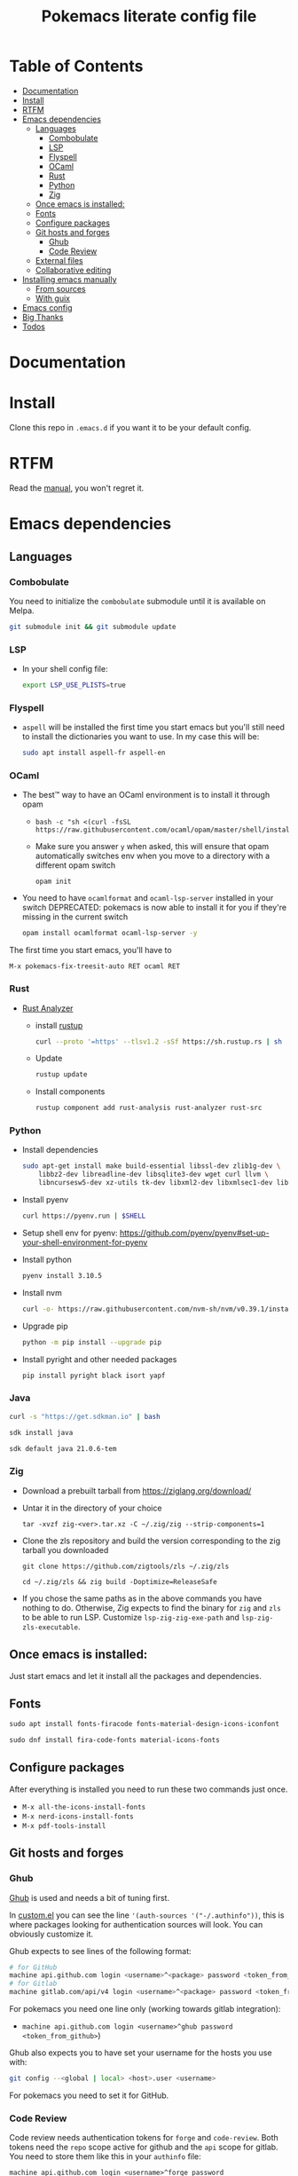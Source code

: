 #+title: Pokemacs literate config file
#+PROPERTY: header-args:emacs-lisp :tangle ./init.el :mkdirp yes

* Table of Contents
:PROPERTIES:
:TOC:      :include all :ignore (this)
:END:

:CONTENTS:
- [[#documentation][Documentation]]
- [[#install][Install]]
- [[#rtfm][RTFM]]
- [[#emacs-dependencies][Emacs dependencies]]
  - [[#languages][Languages]]
    - [[#combobulate][Combobulate]]
    - [[#lsp][LSP]]
    - [[#flyspell][Flyspell]]
    - [[#ocaml][OCaml]]
    - [[#rust][Rust]]
    - [[#python][Python]]
    - [[#zig][Zig]]
  - [[#once-emacs-is-installed][Once emacs is installed:]]
  - [[#fonts][Fonts]]
  - [[#configure-packages][Configure packages]]
  - [[#git-hosts-and-forges][Git hosts and forges]]
    - [[#ghub][Ghub]]
    - [[#code-review][Code Review]]
  - [[#external-files][External files]]
  - [[#collaborative-editing][Collaborative editing]]
- [[#installing-emacs-manually][Installing emacs manually]]
  - [[#from-sources][From sources]]
  - [[#with-guix][With guix]]
- [[#emacs-config][Emacs config]]
- [[#big-thanks][Big Thanks]]
- [[#todos][Todos]]
:END:

* Documentation
:PROPERTIES:
:CUSTOM_ID: documentation
:END:

* Install
:PROPERTIES:
:CUSTOM_ID: install
:END:

Clone this repo in ~.emacs.d~ if you want it to be your default config.

* RTFM
:PROPERTIES:
:CUSTOM_ID: rtfm
:END:

Read the [[file:manual.org][manual]], you won't regret it.

* Emacs dependencies
:PROPERTIES:
:CUSTOM_ID: emacs-dependencies
:END:

** Languages
:PROPERTIES:
:CUSTOM_ID: languages
:END:

*** Combobulate
:PROPERTIES:
:CUSTOM_ID: combobulate
:END:

You need to initialize the ~combobulate~ submodule until it is available on Melpa.

#+begin_src sh
  git submodule init && git submodule update
#+end_src

*** LSP
:PROPERTIES:
:CUSTOM_ID: lsp
:END:

- In your shell config file:
  #+begin_src sh
    export LSP_USE_PLISTS=true
  #+end_src

*** Flyspell
:PROPERTIES:
:CUSTOM_ID: flyspell
:END:

- ~aspell~ will be installed the first time you start emacs but you'll still need to install the dictionaries you want to use. In my case this will be:

  #+begin_src sh
    sudo apt install aspell-fr aspell-en
  #+end_src

*** OCaml
:PROPERTIES:
:CUSTOM_ID: ocaml
:END:

- The best™ way to have an OCaml environment is to install it through opam
  -
    #+BEGIN_SRC shell
      bash -c "sh <(curl -fsSL https://raw.githubusercontent.com/ocaml/opam/master/shell/install.sh)"
    #+END_SRC
  - Make sure you answer ~y~ when asked, this will ensure that opam automatically switches env when you move to a directory with a different opam switch
    #+BEGIN_SRC shell
      opam init
    #+END_SRC
- You need to have ~ocamlformat~ and ~ocaml-lsp-server~ installed in your switch
  DEPRECATED: pokemacs is now able to install it for you if they're missing in the current switch
  #+begin_src sh
    opam install ocamlformat ocaml-lsp-server -y
  #+end_src

The first time you start emacs, you'll have to

#+begin_src elisp
M-x pokemacs-fix-treesit-auto RET ocaml RET
#+end_src

*** Rust
:PROPERTIES:
:CUSTOM_ID: rust
:END:

- [[https://blog.rust-lang.org/2022/07/01/RLS-deprecation.html][Rust Analyzer]]
  - install [[http://rustup.rs/][rustup]]
    #+begin_src sh
      curl --proto '=https' --tlsv1.2 -sSf https://sh.rustup.rs | sh
    #+end_src
  - Update
    #+begin_src sh
      rustup update
    #+end_src
  - Install components
    #+begin_src sh
      rustup component add rust-analysis rust-analyzer rust-src
    #+end_src

*** Python
:PROPERTIES:
:CUSTOM_ID: python
:END:

- Install dependencies
  #+begin_src sh
    sudo apt-get install make build-essential libssl-dev zlib1g-dev \
        libbz2-dev libreadline-dev libsqlite3-dev wget curl llvm \
        libncursesw5-dev xz-utils tk-dev libxml2-dev libxmlsec1-dev libffi-dev liblzma-dev
  #+end_src

- Install pyenv
  #+begin_src sh
    curl https://pyenv.run | $SHELL
  #+end_src

- Setup shell env for pyenv: https://github.com/pyenv/pyenv#set-up-your-shell-environment-for-pyenv

- Install python
  #+begin_src sh
    pyenv install 3.10.5
  #+end_src

- Install nvm
  #+begin_src sh
    curl -o- https://raw.githubusercontent.com/nvm-sh/nvm/v0.39.1/install.sh | $SHELL
  #+end_src

- Upgrade pip
  #+begin_src sh
    python -m pip install --upgrade pip
  #+end_src

- Install pyright and other needed packages
  #+begin_src sh
    pip install pyright black isort yapf
  #+end_src

*** Java

#+begin_src sh
curl -s "https://get.sdkman.io" | bash
#+end_src

#+begin_src sh
sdk install java
#+end_src

#+begin_src sh
sdk default java 21.0.6-tem
#+end_src

*** Zig
:PROPERTIES:
:CUSTOM_ID: zig
:END:

- Download a prebuilt tarball from https://ziglang.org/download/
- Untar it in the directory of your choice
  #+begin_src shell
    tar -xvzf zig-<ver>.tar.xz -C ~/.zig/zig --strip-components=1
  #+end_src
- Clone the zls repository and build the version corresponding to the zig tarball you downloaded
  #+begin_src shell
    git clone https://github.com/zigtools/zls ~/.zig/zls
  #+end_src
  #+begin_src shell
    cd ~/.zig/zls && zig build -Doptimize=ReleaseSafe
  #+end_src
- If you chose the same paths as in the above commands you have nothing to do. Otherwise, Zig expects to find the binary for ~zig~ and ~zls~ to be able to run LSP. Customize ~lsp-zig-zig-exe-path~ and ~lsp-zig-zls-executable~.

** Once emacs is installed:
:PROPERTIES:
:CUSTOM_ID: once-emacs-is-installed
:END:

Just start emacs and let it install all the packages and dependencies.

** Fonts
:PROPERTIES:
:CUSTOM_ID: fonts
:END:

#+begin_src emacs-lisp
  sudo apt install fonts-firacode fonts-material-design-icons-iconfont
#+end_src

#+begin_src emacs-lisp
sudo dnf install fira-code-fonts material-icons-fonts
#+end_src

** Configure packages
:PROPERTIES:
:CUSTOM_ID: configure-packages
:END:

After everything is installed you need to run these two commands just once.

- ~M-x all-the-icons-install-fonts~
- ~M-x nerd-icons-install-fonts~
- ~M-x pdf-tools-install~

** Git hosts and forges
:PROPERTIES:
:CUSTOM_ID: git-hosts-and-forges
:END:

*** Ghub
:PROPERTIES:
:CUSTOM_ID: ghub
:END:

[[https://github.com/magit/ghub][Ghub]] is used and needs a bit of tuning first.

In [[file:custom.el][custom.el]] you can see the line ~'(auth-sources '("-/.authinfo"))~, this is where packages looking for authentication sources will look. You can obviously customize it.

Ghub expects to see lines of the following format:

#+begin_src sh
  # for GitHub
  machine api.github.com login <username>^<package> password <token_from_github>
  # for Gitlab
  machine gitlab.com/api/v4 login <username>^<package> password <token_from_gitlab>
#+end_src

For pokemacs you need one line only (working towards gitlab integration):
- ~machine api.github.com login <username>^ghub password <token_from_github>~)
# - ~machine gitlab.com/api/v4 login <username>^ghub password <token_from_github>~)

Ghub also expects you to have set your username for the hosts you use with:

#+begin_src sh
  git config --<global | local> <host>.user <username>
#+end_src

For pokemacs you need to set it for GitHub.

*** Code Review
:PROPERTIES:
:CUSTOM_ID: code-review
:END:

Code review needs authentication tokens for ~forge~ and ~code-review~. Both tokens need the ~repo~ scope active for github and the ~api~ scope for gitlab. You need to store them like this in your ~authinfo~ file:

#+BEGIN_SRC shell
  machine api.github.com login <username>^forge password <token_from_github>
  machine api.github.com login <username>^code-review password <token_from_github>
  machine gitlab.com/api login <username>^forge password <token_from_gitlab>
  machine gitlab.com/api login <username>^code-review password <token_from_gitlab>
#+END_SRC

And, of course, you need to let both tools know who you are:

#+begin_src sh
  git config --<global | local> github.user <username>
  git config --<global | local> gitlab.gitlab.com/api.user <username>
#+end_src

** External files
:PROPERTIES:
:CUSTOM_ID: external-files
:END:

- I have a ~​~/org~ directory that contains 4 files:

#+BEGIN_SRC
  org
  ├── agenda.org
  ├── calendar​_company.org
  ├── calendar​_user.org
  └── orgzly.org
#+END_SRC

- This repository is synchronised on all my devices with [[https://syncthing.net/][Syncthing]] but the directory is checked entirely by org so you can put the files you want in it
- I don't like having things everywhere. That's why I configured org-gcal to synchronise with my company's Google Calendar. For this I needed a secret key that I can't realistically put in a public repository. This key is located in ~~/.secrets/gcal-secrets.json~

#+BEGIN_SRC json
  {
      "org-gcal-client-id": "my_id.apps.googleusercontent.com",
      "org-gcal-client-secret": "my_secret_key",
      "calendar-company": "my_company_calendar_id",
      "calendar-user": "my_user_calendar_id"
  }
#+END_SRC

- Thanks to [[https://www.reddit.com/user/-jz-/][-jz-]]for [[https://www.reddit.com/r/emacs/comments/d1ehpy/security_tip_if_you_push_initel_to_a_public_repo/][this thread]]

Restart emacs and everything should work

** Collaborative editing
:PROPERTIES:
:CUSTOM_ID: collaborative-editing
:END:

install [[https://github.com/gjedeer/tuntox][tuntox]] and set ~crdt-tuntox-executable~ to your ~tuntox~ binary.

* Installing emacs manually
:PROPERTIES:
:CUSTOM_ID: installing-emacs-manually
:END:

- Your version of emacs should be at least 29.1
  - I tend to use new features and don't care about being retro-compatible with older versions of emacs.

*** From sources
:PROPERTIES:
:CUSTOM_ID: from-sources
:END:

- For this you need to either:
  - ~git submodule init && git submodule update~ will download my own version of emacs that should be optimised for lsp
  - clone [[https://github.com/emacs-mirror/emacs][the emacs repository]] and either checkout the ~emacs.27.1~ (or higher) branch or compile from the ~main~ branch.
- I tend to forget what dependencies are needed by emacs so here is the command I usually invoke before configuring and compiling emacs:

  #+begin_src sh
    sudo apt install -y autoconf make gcc texinfo libgtk-3-dev libxpm-dev \
      libjpeg-dev libgif-dev libtiff5-dev libgnutls28-dev libncurses5-dev \
      libjansson-dev libharfbuzz-dev libharfbuzz-bin imagemagick libmagickwand-dev \
      libgccjit-14-dev libgccjit0 gcc-14 libjansson4 libjansson-dev libtree-sitter-dev \
      xaw3dg-dev texinfo libx11-dev libenchant-2-dev pkgconf
  #+end_src

  #+begin_src sh
    sudo dnf install autoconf make gcc texinfo gtk3 gtk3-devel libXpm-devel \
      libjpeg-turbo-devel giflib-devel libtiff-devel gnutls-devel ncurses-devel \
      jansson-devel harfbuzz-devel harfbuzz ImageMagick ImageMagick-devel libgccjit-devel \
      libtree-sitter libtree-sitter-devel webkit2gtk4.1-devel Xaw3d-devel texinfo \
      libX11-devel enchant2-devel pkgconf
  #+end_src

  #+begin_src sh
    export CC="gcc-14"
  #+end_src

- If you feel confident and better than me at installing emacs from scratch, don't hesitate to tell me where I'm wrong, I always love to learn
- Once
  #+begin_src sh
    ./autogen.sh
  #+end_src

  and
  #+begin_src sh
    ./configure --with-native-compilation -with-json --with-modules --with-harfbuzz --without-compress-install --with-threads --with-included-regex --with-x-toolkit=gtk3 --with-zlib --with-jpeg --with-png --with-imagemagick --with-tiff --with-xpm --with-gnutls --with-xft --with-xml2 --with-mailutils --with-tree-sitter CFLAGS="-march=native -mtune=native -O2 -g3"
  #+end_src

  tell you you can make,
  #+begin_src sh
    make -j $(nproc)
  #+end_src

  Note that with Fedora 41, tree-sitter is not installed at the expected path (see [[https://www.reddit.com/r/emacs/comments/1ic29ht/fix_compiling_with_treesitter_in_fedora_41/][this r/emacs post]]), as such compile it with
  #+begin_src sh
    TREE_SITTER_LIBS=/usr/lib64/libtree-sitter.so make -j $(nproc)
  #+end_src


  then

  #+begin_src sh
    sudo make install
  #+end_src

*** With guix
:PROPERTIES:
:CUSTOM_ID: with-guix
:END:

- I just follow [[https://systemcrafters.net/craft-your-system-with-guix/installing-the-package-manager/][this link]]

* Emacs config
:PROPERTIES:
:CUSTOM_ID: emacs-config
:END:

The emacs config is written as literate programming in [[file:init.org][init.org]] and this file generates the [[file:init.el][init.el]] file (that should never be touched). If you want to try things you can edit [[file:init.org][init.org]] and when you've finished just hit ~C-c C-v t~ (~org-babel-tangle~).

* Big Thanks
:PROPERTIES:
:CUSTOM_ID: big-thanks
:END:

- [[https://github.com/daviwil][daviwil]] for his [[https://github.com/daviwil/emacs-from-scratch][emacs from scratch]] serie
- [[https://github.com/hlissner][hlissner]] for [[https://github.com/doomemacs/doomemacs][doomemacs]]
- Many other that I stupidly didn't store for small config tricks, bug fixes etc that I found on StackOverflow, Reddit, GitHub, personal blogs etc
- Thanks to [[https://github.com/coquera][@coquera]] for forcing me to create a README, this was one big example of procrastination
- Thanks to [[https://github.com/thriim][@thriim]] for the thorough testing
- Thanks to [[https://github.com/remyzorg][@remyzorg]] for being unable to choose

* Todos
:PROPERTIES:
:CUSTOM_ID: todos
:END:

 - [X] Rewrite this README in org
 - [X] Maybe try this "literate" programming thing
 - [ ] I experimented with `emacs-daemon` and `emacsclient` but not enough to make it viable
 - [ ] Complete this TODO list
 - [ ] Add all the remaining thanks
